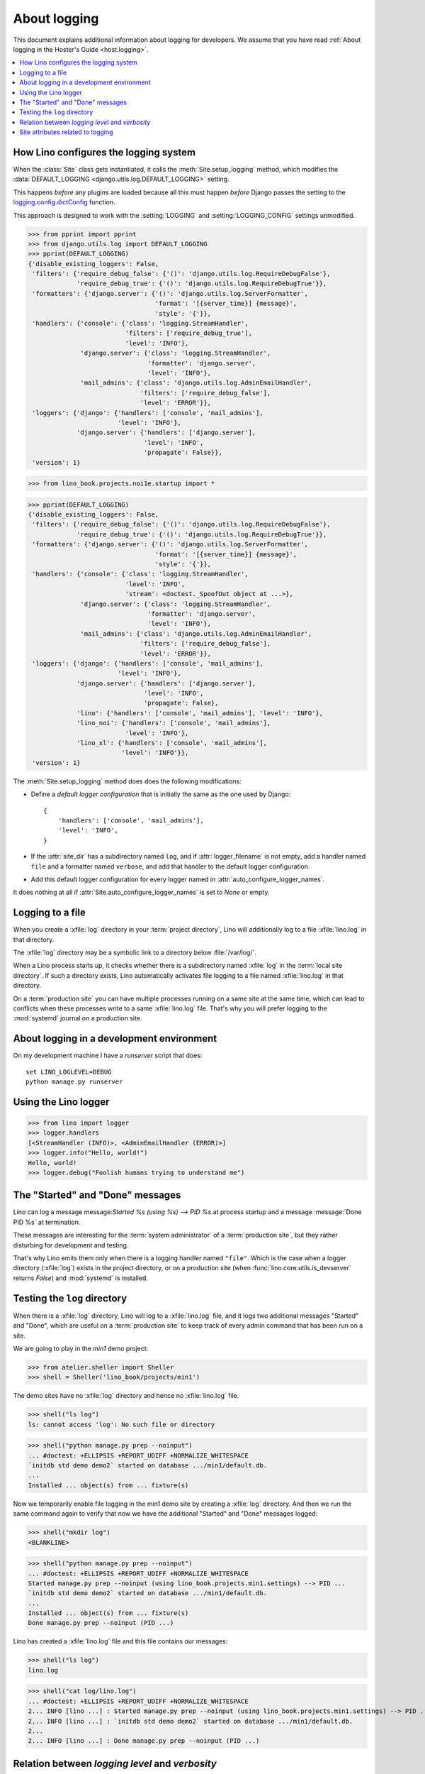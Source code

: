 .. doctest docs/topics/logging.rst
.. _dg.topics.logging:

=================================
About logging
=================================

This document explains additional information about logging for developers.  We
assume that you have read :ref:`About logging in the Hoster's Guide
<host.logging>`.


.. contents::
    :depth: 1
    :local:


How Lino configures the logging system
======================================

When the :class:`Site` class gets instantiated, it calls the
:meth:`Site.setup_logging` method, which modifies the :data:`DEFAULT_LOGGING
<django.utils.log.DEFAULT_LOGGING>` setting.

This happens *before* any plugins are loaded because all this must happen
*before* Django passes the setting to the `logging.config.dictConfig
<https://docs.python.org/3/library/logging.config.html#logging.config.dictConfig>`__
function.

This approach is designed to work with the :setting:`LOGGING` and
:setting:`LOGGING_CONFIG` settings unmodified.


>>> from pprint import pprint
>>> from django.utils.log import DEFAULT_LOGGING
>>> pprint(DEFAULT_LOGGING)
{'disable_existing_loggers': False,
 'filters': {'require_debug_false': {'()': 'django.utils.log.RequireDebugFalse'},
             'require_debug_true': {'()': 'django.utils.log.RequireDebugTrue'}},
 'formatters': {'django.server': {'()': 'django.utils.log.ServerFormatter',
                                  'format': '[{server_time}] {message}',
                                  'style': '{'}},
 'handlers': {'console': {'class': 'logging.StreamHandler',
                          'filters': ['require_debug_true'],
                          'level': 'INFO'},
              'django.server': {'class': 'logging.StreamHandler',
                                'formatter': 'django.server',
                                'level': 'INFO'},
              'mail_admins': {'class': 'django.utils.log.AdminEmailHandler',
                              'filters': ['require_debug_false'],
                              'level': 'ERROR'}},
 'loggers': {'django': {'handlers': ['console', 'mail_admins'],
                        'level': 'INFO'},
             'django.server': {'handlers': ['django.server'],
                               'level': 'INFO',
                               'propagate': False}},
 'version': 1}


>>> from lino_book.projects.noi1e.startup import *

>>> pprint(DEFAULT_LOGGING)
{'disable_existing_loggers': False,
 'filters': {'require_debug_false': {'()': 'django.utils.log.RequireDebugFalse'},
             'require_debug_true': {'()': 'django.utils.log.RequireDebugTrue'}},
 'formatters': {'django.server': {'()': 'django.utils.log.ServerFormatter',
                                  'format': '[{server_time}] {message}',
                                  'style': '{'}},
 'handlers': {'console': {'class': 'logging.StreamHandler',
                          'level': 'INFO',
                          'stream': <doctest._SpoofOut object at ...>},
              'django.server': {'class': 'logging.StreamHandler',
                                'formatter': 'django.server',
                                'level': 'INFO'},
              'mail_admins': {'class': 'django.utils.log.AdminEmailHandler',
                              'filters': ['require_debug_false'],
                              'level': 'ERROR'}},
 'loggers': {'django': {'handlers': ['console', 'mail_admins'],
                        'level': 'INFO'},
             'django.server': {'handlers': ['django.server'],
                               'level': 'INFO',
                               'propagate': False},
             'lino': {'handlers': ['console', 'mail_admins'], 'level': 'INFO'},
             'lino_noi': {'handlers': ['console', 'mail_admins'],
                          'level': 'INFO'},
             'lino_xl': {'handlers': ['console', 'mail_admins'],
                         'level': 'INFO'}},
 'version': 1}


The :meth:`Site.setup_logging` method does does the following modifications:

- Define a *default logger configuration* that is initially the same as
  the one used by Django::

    {
        'handlers': ['console', 'mail_admins'],
        'level': 'INFO',
    }

- If the :attr:`site_dir` has a subdirectory named ``log``,
  and if :attr:`logger_filename` is not empty, add a handler
  named ``file`` and a formatter named ``verbose``, and add
  that handler to the default logger configuration.

- Add this default logger configuration for every logger named
  in :attr:`auto_configure_logger_names`.

It does nothing at all if :attr:`Site.auto_configure_logger_names` is set to
`None` or empty.



Logging to a file
=================

When you create a :xfile:`log` directory in your :term:`project directory`, Lino
will additionally log to a file :xfile:`lino.log` in that directory.

The :xfile:`log` directory may be a symbolic link to a directory
below :file:`/var/log/`.

.. xfile:: log

  A subdirectory of a Lino site's project directory that contains the
  :xfile:`lino.log` file.

.. xfile:: lino.log

  The name of Lino's logger file.

  Default value is :xfile:`lino.log`. You can change this name by setting the
  :attr:`logger_filename <lino.core.site.Site.logger_filename>` attribute of
  your :class:`Site <lino.core.site.Site>` class.

  Until 20160729 it was :xfile:`system.log`.

When a Lino process starts up, it checks whether there is a subdirectory named
:xfile:`log` in the :term:`local site directory`.  If such a directory exists,
Lino automatically activates file logging to a file named :xfile:`lino.log` in
that directory.

On a :term:`production site` you can have multiple processes running on a same
site at the same time, which can lead to conflicts when these processes write to
a same :xfile:`lino.log` file.  That's why you will prefer logging to the
:mod:`systemd` journal on a production site.


.. _dev.logging:

About logging in a development environment
==========================================

On my development machine I have a `runserver` script that does::

    set LINO_LOGLEVEL=DEBUG
    python manage.py runserver


Using the Lino logger
=====================

>>> from lino import logger
>>> logger.handlers
[<StreamHandler (INFO)>, <AdminEmailHandler (ERROR)>]
>>> logger.info("Hello, world!")
Hello, world!
>>> logger.debug("Foolish humans trying to understand me")


.. _history_aware_logging:

The "Started" and "Done" messages
==================================

Lino can log a message message:`Started %s (using %s) --> PID %s` at process
startup and a message :message:`Done PID %s` at termination.

These messages are interesting for the :term:`system administrator` of a
:term:`production site`, but they rather disturbing for development and testing.

That's why Lino emits them only when there is a logging handler named
``"file"``. Which is the case when a logger directory (:xfile:`log`) exists in
the project directory, or on a production site (when
:func:`lino.core.utils.is_devserver` returns `False`) and :mod:`systemd` is
installed.


Testing the ``log`` directory
=============================

When there is a :xfile:`log` directory, Lino will log to a :xfile:`lino.log`
file, and it logs two additional messages "Started" and "Done", which are useful
on a :term:`production site` to keep track of every admin command that has been
run on a site.

We are going to play in the `min1` demo project:

>>> from atelier.sheller import Sheller
>>> shell = Sheller('lino_book/projects/min1')

.. cleanup from previous runs:
  >>> shell("rm -rf log")
  <BLANKLINE>

The demo sites have no :xfile:`log` directory and hence no :xfile:`lino.log`
file.

>>> shell("ls log")
ls: cannot access 'log': No such file or directory

>>> shell("python manage.py prep --noinput")
... #doctest: +ELLIPSIS +REPORT_UDIFF +NORMALIZE_WHITESPACE
`initdb std demo demo2` started on database .../min1/default.db.
...
Installed ... object(s) from ... fixture(s)

Now we temporarily enable file logging in the min1 demo site by creating a
:xfile:`log` directory. And then we run the same command again to verify that
now we have the additional "Started" and "Done" messages logged:

>>> shell("mkdir log")
<BLANKLINE>

>>> shell("python manage.py prep --noinput")
... #doctest: +ELLIPSIS +REPORT_UDIFF +NORMALIZE_WHITESPACE
Started manage.py prep --noinput (using lino_book.projects.min1.settings) --> PID ...
`initdb std demo demo2` started on database .../min1/default.db.
...
Installed ... object(s) from ... fixture(s)
Done manage.py prep --noinput (PID ...)

Lino has created a :xfile:`lino.log` file and this file contains our messages:

>>> shell("ls log")
lino.log

>>> shell("cat log/lino.log")
... #doctest: +ELLIPSIS +REPORT_UDIFF +NORMALIZE_WHITESPACE
2... INFO [lino ...] : Started manage.py prep --noinput (using lino_book.projects.min1.settings) --> PID ...
2... INFO [lino ...] : `initdb std demo demo2` started on database .../min1/default.db.
2...
2... INFO [lino ...] : Done manage.py prep --noinput (PID ...)


.. Tidy up and remove all traces:
  >>> shell("rm log/lino.log")
  <BLANKLINE>
  >>> shell("rmdir log")
  <BLANKLINE>



Relation between *logging level* and *verbosity*
================================================

The relation between *logging level* and *verbosity* is not yet clear.

You can set :envvar:`LINO_LOGLEVEL` to ``"WARNING"`` in order to get rid of
quite some messages:

>>> import os
>>> env = dict()
>>> env.update(os.environ)
>>> env.update(LINO_LOGLEVEL="WARNING")
>>> shell("python manage.py prep --noinput", env=env)
... #doctest: +ELLIPSIS +REPORT_UDIFF +NORMALIZE_WHITESPACE
No changes detected
Operations to perform:
  Synchronize unmigrated apps: about, bootstrap3, contacts, countries, extjs, jinja, lino, office, printing, staticfiles, system, users, xl
  Apply all migrations: sessions
Synchronizing apps without migrations:
  Creating tables...
    Creating table system_siteconfig
    Creating table users_user
    Creating table users_authority
    Creating table countries_country
    Creating table countries_place
    Creating table contacts_partner
    Creating table contacts_person
    Creating table contacts_companytype
    Creating table contacts_company
    Creating table contacts_roletype
    Creating table contacts_role
    Running deferred SQL...
Running migrations:
  Applying sessions.0001_initial... OK
Installed ... object(s) from ... fixture(s)

Setting :envvar:`LINO_LOGLEVEL` to ``"WARNING"`` does not remove messages issued
by Django because Django does not use the logging system to print these
messages. To get rid of these messages as well, you can set verbosity to 0:

>>> shell("python manage.py prep --noinput -v0", env=env)
... #doctest: +ELLIPSIS +REPORT_UDIFF +NORMALIZE_WHITESPACE



Site attributes related to logging
==================================

.. class:: lino.core.site.Site
  :noindex:

  .. attribute:: default_loglevel

    The default logging level for all loggers configured by Lino.

    Default value is ``"INFO"``.

    See also :ref:`host.logging`.

  .. attribute:: log_each_action_request

    Whether Lino should log every incoming request for non :attr:`readonly
    <lino.core.actions.Action.readonly>` actions.

    This is experimental. Theoretically it is useless to ask Lino for logging
    every request since the web server does this. OTOH Lino can produce more
    readable logs.

    There is no warranty that actually *each* request is being logged.  It
    currently works only for requests that are being processed by the kernel's
    :meth:`run_action <lino.core.kernel.Kernel.run_action>` methods.

  .. attribute:: logger_filename

    The name of Lino's main log file, created in :meth:`setup_logging`.

    Default value is :xfile:`lino.log`.

  .. attribute:: logger_format

    The format template to use for logging to the :xfile:`lino.log` file.

  .. attribute:: auto_configure_logger_names

    A string with a space-separated list of logger names to be
    automatically configured. See :meth:`setup_logging`.

     = 'atelier lino'

  .. method:: setup_logging(self)

    See `How Lino configures the logging system`_
